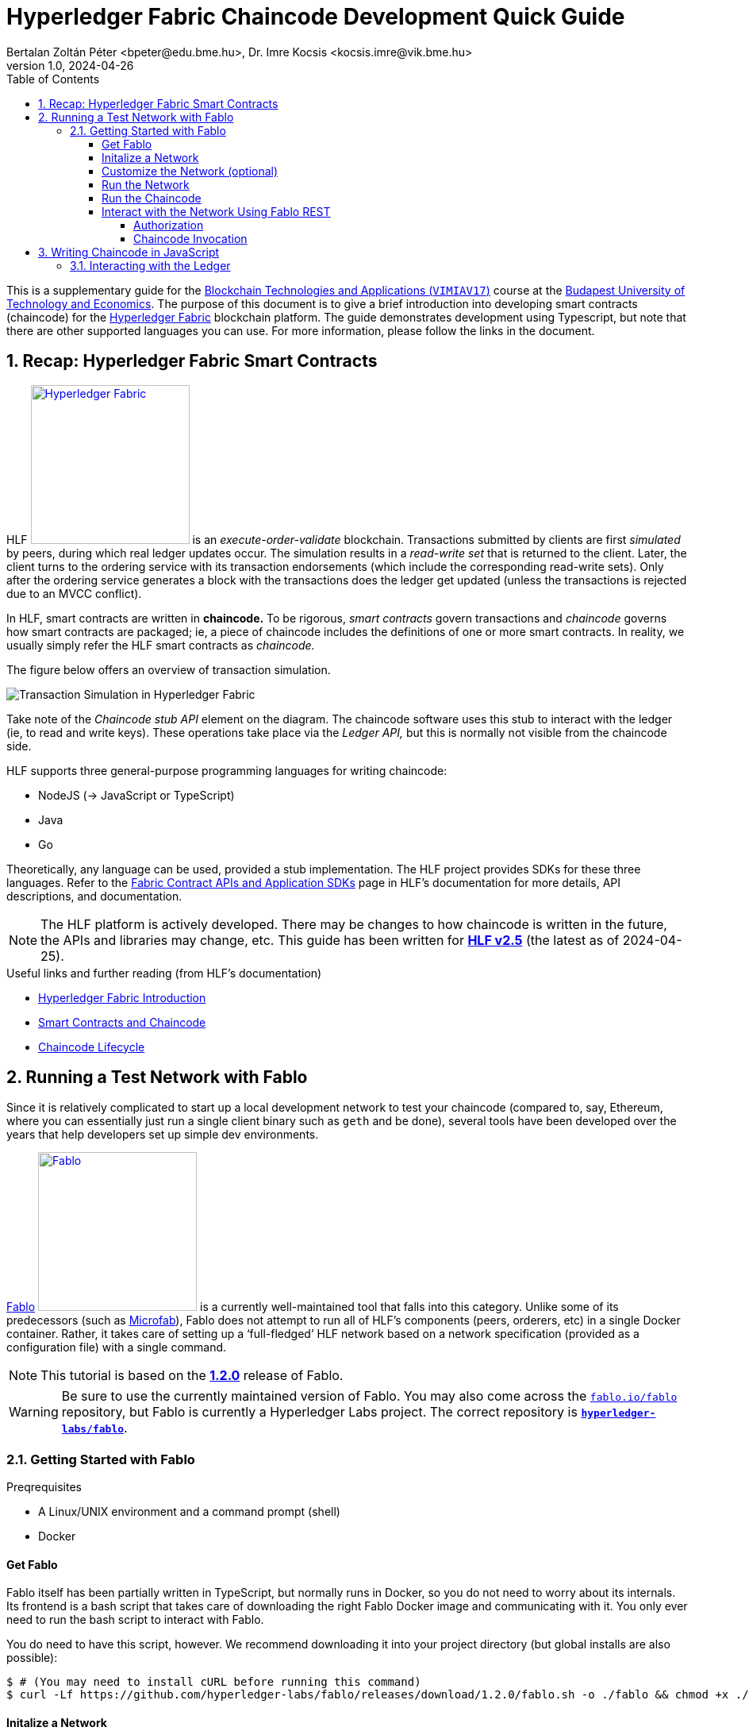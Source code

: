 = Hyperledger Fabric Chaincode Development Quick Guide
Bertalan Zoltán Péter <bpeter@edu.bme.hu>, Dr. Imre Kocsis <kocsis.imre@vik.bme.hu>
v1.0, 2024-04-26
:experimental:
:icons: font
:source-highlighter: rouge
:imagesdir: img/
:toc: left
:toclevels: 5
:sectnums:
:sectnumlevels: 2
:tabs-sync-option:
:url-fabric-docs: https://hyperledger-fabric.readthedocs.io/en/release-2.5
:url-fablo: https://github.com/hyperledger-labs/fablo
:url-fablo-rest: https://github.com/fablo-io/fablo-rest
:url-insomnia: https://insomnia.rest/
:url-insomnia-docs: https://docs.insomnia.rest/insomnia
:url-npmjs-package: https://www.npmjs.com/package
:url-js-api: https://hyperledger.github.io/fabric-chaincode-node/main/api

This is a supplementary guide for the https://www.mit.bme.hu/oktatas/targyak/vimiav17[Blockchain Technologies and Applications (`VIMIAV17`)] course at the http://www.bme.hu/?language=en[Budapest University of Technology and Economics].
The purpose of this document is to give a brief introduction into developing smart contracts (chaincode) for the {url-fabric-docs}/index.html[Hyperledger Fabric] blockchain platform.
The guide demonstrates development using Typescript, but note that there are other supported languages you can use.
For more information, please follow the links in the document.


== Recap: Hyperledger Fabric Smart Contracts

HLF image:logo-hlf.svg[Hyperledger Fabric,200,float="right",link={url-fabric-docs}] is an _execute-order-validate_ blockchain.
Transactions submitted by clients are first _simulated_ by peers, during which real ledger updates occur.
The simulation results in a _read-write set_ that is returned to the client.
Later, the client turns to the ordering service with its transaction endorsements (which include the corresponding read-write sets).
Only after the ordering service generates a block with the transactions does the ledger get updated (unless the transactions is rejected due to an MVCC conflict).

In HLF, smart contracts are written in **chaincode.**
To be rigorous, _smart contracts_ govern transactions and _chaincode_ governs how smart contracts are packaged; ie, a piece of chaincode includes the definitions of one or more smart contracts.
In reality, we usually simply refer the HLF smart contracts as _chaincode._

The figure below offers an overview of transaction simulation.

image::transaction_simulation.png[Transaction Simulation in Hyperledger Fabric]

Take note of the _Chaincode stub API_ element on the diagram.
The chaincode software uses this stub to interact with the ledger (ie, to read and write keys).
These operations take place via the _Ledger API,_ but this is normally not visible from the chaincode side.

HLF supports three general-purpose programming languages for writing chaincode:

* NodeJS (→ JavaScript or TypeScript)
* Java
* Go

Theoretically, any language can be used, provided a stub implementation.
The HLF project provides SDKs for these three languages.
Refer to the {url-fabric-docs}/sdk_chaincode.html[Fabric Contract APIs and Application SDKs] page in HLF’s documentation for more details, API descriptions, and documentation.

NOTE: The HLF platform is actively developed.
There may be changes to how chaincode is written in the future, the APIs and libraries may change, etc.
This guide has been written for {url-fabric-docs}[**HLF v2.5**] (the latest as of 2024-04-25).

.Useful links and further reading (from HLF’s documentation)
* {url-fabric-docs}/blockchain.html[Hyperledger Fabric Introduction]
* {url-fabric-docs}/smartcontract/smartcontract.html[Smart Contracts and Chaincode]
* {url-fabric-docs}/chaincode_lifecycle.html[Chaincode Lifecycle]


== Running a Test Network with Fablo

Since it is relatively complicated to start up a local development network to test your chaincode (compared to, say, Ethereum, where you can essentially just run a single client binary such as `geth` and be done), several tools have been developed over the years that help developers set up simple dev environments.

{url-fablo}[Fablo] image:logo-fablo.svg[Fablo,200,float="right",link={url-fablo}] is a currently well-maintained tool that falls into this category.
Unlike some of its predecessors (such as https://github.com/hyperledger-labs/microfab[Microfab]), Fablo does not attempt to run all of HLF’s components (peers, orderers, etc) in a single Docker container.
Rather, it takes care of setting up a ‘full-fledged’ HLF network based on a network specification (provided as a configuration file) with a single command.

NOTE: This tutorial is based on the https://github.com/hyperledger-labs/fablo/releases/tag/1.2.0[**1.2.0**] release of Fablo.

WARNING: Be sure to use the currently maintained version of Fablo.
You may also come across the https://github.com/fablo-io/fablo[`fablo.io/fablo`] repository, but Fablo is currently a Hyperledger Labs project.
The correct repository is {url-fablo}[**`hyperledger-labs/fablo`**].

=== Getting Started with Fablo

.Preqrequisites
* A Linux/UNIX environment and a command prompt (shell)
* Docker

==== Get Fablo

Fablo itself has been partially written in TypeScript, but normally runs in Docker, so you do not need to worry about its internals.
Its frontend is a bash script that takes care of downloading the right Fablo Docker image and communicating with it.
You only ever need to run the bash script to interact with Fablo.

You do need to have this script, however.
We recommend downloading it into your project directory (but global installs are also possible):

[,console]
----
$ # (You may need to install cURL before running this command)
$ curl -Lf https://github.com/hyperledger-labs/fablo/releases/download/1.2.0/fablo.sh -o ./fablo && chmod +x ./fablo
----

==== Initalize a Network

You can now initialize a new Fablo network:

[,console]
----
$ ./fablo init node rest

┌──────      .─.       ┌─────.    ╷           .────.
│           /   \      │      │   │         ╱        ╲
├─────     /     \     ├─────:    │        │          │
│         /───────\    │      │   │         ╲        ╱
╵        /         \   └─────'    └──────     '────'                      v1.2.0
┌┄┄┄┄┄┄┄┄┄┄┄┄┄┄┄┄┄┄┄┄┄┄┄┄┄┄┄┄┄┄┄┄┄┄┄┄┄┄┄┄┄┄┄┄┄┄┄┄┄┄┄┄┄┄┄┄┄┄┄┄┄┄┄┄┄┄┄┄┄┄┄┄┄┄┄┄┄┄┐
│ https://fablo.io | created at SoftwareMill | backed by Hyperledger Foundation│
└┄┄┄┄┄┄┄┄┄┄┄┄┄┄┄┄┄┄┄┄┄┄┄┄┄┄┄┄┄┄┄┄┄┄┄┄┄┄┄┄┄┄┄┄┄┄┄┄┄┄┄┄┄┄┄┄┄┄┄┄┄┄┄┄┄┄┄┄┄┄┄┄┄┄┄┄┄┄┘
Creating sample Node.js chaincode
   create chaincodes/chaincode-kv-node/index.js
   create chaincodes/chaincode-kv-node/package-lock.json
   create chaincodes/chaincode-kv-node/package.json
   create chaincodes/chaincode-kv-node/.nvmrc
   create fablo-config.json


===========================================================
Sample config file created! :)
You can start your network with 'fablo up' command
===========================================================
----

This `init` command primarily generates a `fablo-config.json` file – this is the network specification.

.`node` and `rest` are optional parameters
`node`:: asks Fablo to also create an initial NodeJS chaincode sample (which appears under `chaincodes/chaincode-kv-node/`);
`rest`:: instructs Fablo to enable its REST API endpoint in the network configuration – more on this later.

There is also the `dev` parameter that enables {url-fabric-docs}/peer-chaincode-devmode.html[development mode] on the network peers.


==== Customize the Network (optional)

Open `fablo-config.json` in an editor.

.Some comments
* You can enable {url-fabric-docs}/peer-chaincode-devmode.html[development mode] by setting `peerDevMode` to `true` in the `global` section.
* By default, you get a single organization `Org1` and an ordering organization `Orderer`.
* By default, `Org1` has two peers.
You may want to change this to only one for simplicity.
* Fablo’s REST API component can be enabled on an organization-level by setting `fabloRest` to `true` (under `tools`).
* By default, there is a single channel with the two peers.
If you change ``Org1``’s peer count to one, do not forget to also remove `peer1` from the channel.
* If you have passed the `node` option to the `init` command, the file should also contain a chaincode definition for the sample chaincode.

WARNING: In the latest version of Fablo (1.2.0), the `dev` option does not always seem to take effect.
Make sure to check in `fablo-config.json` whether `peerDevMode` has been set to `true`.
You should adjust this manually if needed.


==== Run the Network

To spin up the test network, simply execute

[,console]
----
$ ./fablo up
----

This may take a few moments as Fablo will prepare cryptographic material (ie, certificates) and configuration files, download the Docker images for the HLF binaries (for the peers and orderers), bootstrap the network, set up a channel, and install all chaincode defined in the spec.

If everything goes well, you should have a number of Docker containers running and a new `fablo-target/` directory.

[,console]
----
$ docker ps
IMAGE                            NAMES                                 PORTS
hyperledger/fabric-peer:2.5      peer0.org1.example.com                0.0.0.0:7041->7041/tcp, 7051/tcp, 0.0.0.0:8541->7050/tcp, 0.0.0.0:8041->9440/tcp
hyperledger/fabric-tools:2.5     cli.orderer.example.com
hyperledger/fabric-tools:2.5     cli.org1.example.com
hyperledger/fabric-ca:1.5.5      ca.org1.example.com                   0.0.0.0:7040->7054/tcp
hyperledger/fabric-orderer:2.5   orderer0.group1.orderer.example.com   0.0.0.0:7030->7030/tcp, 7050/tcp, 0.0.0.0:8030->9440/tcp
softwaremill/fablo-rest:0.1.0    fablo-rest.org1.example.com           0.0.0.0:8801->8000/tcp
hyperledger/fabric-ca:1.5.5      ca.orderer.example.com                0.0.0.0:7020->7054/tcp

$ ls -l ./ fablo-target/
./:
total 16
drwxrwxrwx 1 user user 4096 Apr 25 14:13 chaincodes
-rwxrwxrwx 1 user user 9462 Apr 25 14:12 fablo
-rwxrwxrwx 1 user user 1058 Apr 25 14:29 fablo-config.json
drwxrwxrwx 1 user user 4096 Apr 25 14:29 fablo-target

fablo-target/:
total 4
drwxrwxrwx 1 user user 4096 Apr 25 14:30 fabric-config
drwxrwxrwx 1 user user 4096 Apr 25 14:30 fabric-docker
-rwxrwxrwx 1 user user 1792 Apr 25 14:29 fabric-docker.sh
drwxrwxrwx 1 user user 4096 Apr 25 14:30 hooks
----

****
The `fablo-target/` directory contains everything needed for this network instance.
If you just wanted to generate a network once and then only run it, you could just deploy the contents of this directory.
This is not normally the use case for testing; rather, we want a ‘throwaway’ network that can be regenarated at any time.
****

WARNING: Usually, you would only use `fablo up` the very first time you spin up the network.
Later, you can use `fablo stop` and `fablo start` to stop and start the containers respectively (retaining configuration).
If you wish to scrap the network and start from scratch, you can use `fablo recreate`.
`fablo up` will not work if there is already a `fablo-target/` directory generated.

==== Run the Chaincode

If you have opted to use {url-fabric-docs}/peer-chaincode-devmode.html[development mode], you are responsible for running the chaincode (otherwise, the peer would control the lifecycle of the chaincode).
This is actually usefule, since you will be able to hot-reload the chaincode after any changes.
We recommend developing your chaincode in dev mode.

To run the NodeJS chaincode generated by `fablo init`, navigate to the `chaincode-kv-node/` directory and use a Node package manager (such as https://www.npmjs.com/[`npm`] or https://pnpm.io/[`pnpm`]) to install the dependencies and run the chaincode:

[,console]
----
$ pnpm install

$ pnpm run start:watch

> chaincode-kv-node@0.2.0 start:watch chaincodes/chaincode-kv-node
> nodemon --exec "npm run start:dev"

[nodemon] 2.0.22
[nodemon] to restart at any time, enter `rs`
[nodemon] watching path(s): *.*
[nodemon] watching extensions: js,mjs,json
[nodemon] starting `npm run start:dev`

> chaincode-kv-node@0.2.0 start:dev
> fabric-chaincode-node start --peer.address "127.0.0.1:8541" --chaincode-id-name "chaincode1:0.0.1" --tls.enabled false

2024-04-25T14:45:22.251Z info [c-api:contracts-spi/bootstrap.js]
      No metadata file supplied in contract, introspection will generate all the data
2024-04-25T14:45:22.326Z info [c-api:lib/handler.js]
      Creating new Chaincode Support Client for peer comminications
2024-04-25T14:45:22.331Z info [c-api:lib/chaincode.js]
      Registering with peer 127.0.0.1:8541 as chaincode "chaincode1:0.0.1"
2024-04-25T14:45:22.336Z info [c-api:fabric-shim/cli]
      Bootstrap process completed
2024-04-25T14:45:22.390Z info [c-api:lib/handler.js]
      Successfully registered with peer node. State transferred to "established"
2024-04-25T14:45:22.391Z info [c-api:lib/handler.js]
      Successfully established communication with peer node. State transferred to "ready"
----

NOTE: In the default `package.json` generated by `fablo init`, there is a ‘simple’ `start` script as well as a `start:watch` command.
The latter is preferable as it will use `nodemon` to restart the server every time you change something in the JavaScript code.

==== Interact with the Network Using Fablo REST

{url-fablo-rest}[Fablo REST] is a complementing project to Fablo that provides a simple REST API for the network.
Using Fablo REST, you can use HTTP requests for common operations instead of having to invoke Fabric’s binaries with the right parameters.

If you have supplied the `rest` option during `fablo init` (or have manually set `tools.fabloRest` to `true` in `fablo-config.json`), you should have a container running the `softwaremill/fablo-rest` Docker image for every organization where Fablo REST was enabled.
You will need to check what port has been mapped for this container.
In the example output above, Fablo REST can be reached on the **8801** TCP port.

Pick your HTTP client.
The most basic approach is to simply use cURL on the command line.
Note, however, that cURL requests can get quite verbose and you may need to do a lot of string escaping when passing JSON bodies.
A more friendly CLI option is https://httpie.io/[HTTPie].
If you prefer GUIs, you can use https://www.postman.com/[Postman] or {url-insomnia}[Insomnia].
In this guide, we provide command line examples, but there is also a short guide to using Insomnia <<insomnia,later>>.

Fablo REST defines a number of endpoints, but this guide only covers those used to invoke chaincode.
Refer to {url-fablo-rest}[Fablo REST’s README] for information regarding the other endpoints.

.Using the Insomnia HTTP Client (click to open)
[%collapsible,#insomnia]
========
{url-insomnia}[Insomnia] image:logo-insomnia.svg[Insomnia,75,float="right",link={url-insomnia}] is a cross-platform graphical HTTP client (among others).
Install Insomnia based on {url-insomnia-docs}/install[its documentation].

[TIP]
====
We highly recommend also installing the https://insomnia.rest/plugins/insomnia-plugin-global-headers[Global Headers] plugin.
You can install it from within Insomnia itself by opening menu:Application[Preferences] and searching for it in the btn:[Plugins] tab (the package name is `insomnia-plugin-global-headers`).

This plugin facilitates setting up global HTTP header values that are automatically added to each request in a given context.
This is very useful when using Fablo as you will have to pass `Authorization` headers to every meaningful request as described in <<auth>>.
====

Create a new project of type _Request collection._
Then proceed to configure the environment variables.
This is optional, but can greatly improve efficiency when using the client.

.Setting up the Environment
--
To edit the environment, click on the gear icon:gear[] icon.

The environment is a simple JSON file – each key-value pair is a variable.

If you use the Global Headers plugin, you can use a special `GLOBAL_HEADERS` key where the value is a nested key-value map of header names and values.
You will be able to configure the authorization token required by Fablo here (→ <<auth>>), but first we have to add the corresponding request to the collection.

You can also set variables for the host name and port where Fablo REST listens.
Here is an example configuration (do not worry about the `GLOBAL_HEADERS` part too much just yet):

[,json]
----
{
  "host": "localhost",
  "port": "8801",
  "schema": "http",
  "base_url": "{{ _.schema }}://{{ _.host }}:{{ _.port }}",
  "channel_id": "channel1",
  "chaincode_id": "asset-transfer",
  "admin_user": "admin",
  "admin_pass": "adminpw",
  "enroll_endpoint": "{{ _.base_url }}/user/enroll",
  "invoke_endpoint": "{{ _.base_url }}/invoke/{{ _.channel_id }}/{{ _.chaincode_id }}",
  "query_endpoint": "{{ _.base_url }}/query/{{ _.channel_id }}/{{ _.chaincode_id }}",
  "GLOBAL_HEADERS": {
    "Authorization": "Bearer {% response 'body', 'req_70848386e1a8471c83c1450478f31f28', 'b64::JC50b2tlbg==::46b', 'when-expired', 60 %}"
  }
}
----

Note that variable values can refer to other variables using https://mozilla.github.io/nunjucks/[Nunjucks] templating.
You will be able to use the same templating in the definitions of your requests.

TIP: It is useful to know that you can also create _Sub Environments._
This allows you to override some values (or add some additional specific ones) to be used in certain contexts.
--

.Adding Requests
--
Just click on the plus icon:circle-plus[] icon and select _HTTP Request._
You can now edit the request’s parameters in the other pane.

First, select the HTTP method.
We will begin with adding a request to the `/user/enroll` endpoint (see <<auth>>), which has to be a `GET`.

Then, specify the endpoint.
Normally, you would have to type the entire URL here, but using environment variables, you can just reference: `{{ enroll_endpoint }}`.

TIP: Try kbd:[Ctrl+Space] when in the URL bar ☺

Select menu:Body[JSON] and simply fill in the request body.
For the enroll request, you would need the following:

[,json]
----
{ "id": "admin", "secret": "adminpw" }
----

TIP: Do not worry about formatting, Insomnia can prettify your JSON for you!

Note the _Auth_ and _Headers_ tabs as well.
If you do not use `GLOBAL_HEADERS`, you would be able to specify a `Bearer` token by selecting menu:Auth[Bearer Token] (the _PREFIX_ value can stay empty).
When using `GLOBAL_HEADERS`, there is no need to set this up for each request.
Anyway, no authorization is needed for the `/user/enroll` endpoint.

Try submitting the request using the btn:[Send] button.
Examine the output pane.

You should also name your request to something more descriptive than _New Request._
--

.Setting Up a Dynamic Global Header
--
Now that you have configured the request that can give you a token, you can configure a dynamically handled global header that will always contain a valid token.
Go back to the environment configuration and add the `GLOBAL_HEADERS` structure if you have not done so already.

Once you type `"Authorization": "Bearer`, you can just use auto-complete (kbd:[Ctrl+Space]) to find the **function** that will dynamically set the token value.
Start typing `response` and select `Response => Body Attribute` from the list.
Then, simply click on the highlighted block that appears and you will be able to edit the function graphically.
You can select the enroll request you just created.
To extract the token, simply set the filter to `$.token` (a https://jsonpath.com/[JSONPath] expression).
We recommend setting the _Trigger Behavior_ value to _When Expired_ with a max age of 60 seconds.
--

.Adding other requests
--
Once the global header has been set up, you can quickly create requests to invoke the chaincode without worrying about anything else other than the METHOD/URL (will always be `POST` and `/invoke/<channel-id>/<chaincode-id>` or `/query/<channel-id>/<chaincode-id>`) and the request body.

To learn more about Insomnia, visit the {url-insomnia-docs}[docs].
--
========

[#auth]
===== Authorization

You first have to **enroll** with a user and get a _Bearer_ token that will have to be passed along with the HTTP requests to invoke chaincode.

IMPORTANT: The default admin user has the credentials `admin` / `adminpw` (_id_ / _secret_).
You may simply use this user for testing.

[tabs]
======
curl::
[,console]
----
$ curl -d '{"id": "admin", "secret": "adminpw"}' localhost:8801/user/enroll
{"token":"5abe5720-0308-11ef-801e-53f4aa9e6bd1-admin"}
----

httpie::
[,console]
----
$ http -b localhost:8801/user/enroll id=admin secret=adminpw
{ "token": "5abe5720-0308-11ef-801e-53f4aa9e6bd1-admin" }
----
======

The value of `token` will have to be given to the chaincode invocation request in an `Authorization` HTTP header (like `Authorization: Bearer 5abe5720-0308-11ef-801e-53f4aa9e6bd1-admin`).

If working on the command line, you can shorten the necessary commands by saving the token value to a variable.
You have to install https://jqlang.github.io/jq/[jq] for this to work.

[,console]
----
$ token=$(curl -sd '{"id": "admin", "secret": "adminpw"}' localhost:8801/user/enroll | jq -r .token)
----

Later, you can just use `$token` to get the token’s value.

===== Chaincode Invocation

The invocation endpoint is `/invoke/<channel-id>/<chaincode-id>`.
There is also the `/query/<channel-id>/<chaincode-id>` endpoint for identical requests but for read-only transactions.
`<channel-id>` must match the channel name defined in your `fablo-config.json`.
Similarly, `<chaincode-id>` must match the name set for the chaincode.
In the default configuration generated by `fablo init`, the `channel-id` is `my-channel1` and the `chaincode-id` is `chaincode1`.

The transaction to invoke and its arguments are passed in the request body with the following format:

[,json]
----
{
  "method": "nameOfTheTransaction",
  "args": ["arg1", "arg2", "arg3"]
}
----

Optionally, you can also set `"transient": {"key": "value", ...}` if you wish to pass {url-fabric-docs}/private-data/private-data.html[transient or private data].

IMPORTANT: All arguments must be strings.
You parse other data types in the chaincode.

Do not forget that an `Authorization` header is needed for these requests; refer to <<auth>> for more information.

.Example Chaincode Invocation
[tabs]
======
curl::
[,console]
----
$ token="$(curl -sd '{"id": "admin", "secret": "adminpw"}' localhost:8801/user/enroll | jq -r .token)"

$ curl -H "Authorization: Bearer $token" -d '{"method": "put", "args": ["testkey", "testvalue"]}' localhost:8801/invoke/my-channel1/chaincode1
{"response":{"success":"OK"}}

$ curl -H "Authorization: Bearer $token" -d '{"method": "get", "args": ["testkey"]}' localhost:8801/invoke/my-channel1/chaincode1
{"response":{"success":"testvalue"}}
----

httpie::
[,console]
----
$ token=$(http -b localhost:8801/user/enroll id=admin secret=adminpw | jq -r .token)

$ http -b -A bearer -a "$token" localhost:8801/invoke/my-channel1/chaincode1 method=put args:='["testkey", "testvalue"]'
{ "response": { "success": "OK" } }

$ http -b -A bearer -a "$token" localhost:8801/invoke/my-channel1/chaincode1 method=get args:='["testkey"]'
{ "response": { "success": "testvalue" } }
----
======


== Writing Chaincode in JavaScript

This minimal guide will only cover the basics.
You can take inspiration from the `chaincode-kv-node` example generated by `fablo-init`.

You will need to add some dependencies to your NodeJS package (`pnpm add`):

.Dependencies
* {url-npmjs-package}/fabric-contract-api[`fabric-contract-api`]
* {url-npmjs-package}/fabric-shim[`fabric-shim`]

These dependencies provide the `Contract` class you will need to extend and the API using which you can interact with the ledger from your logic.
Furthermore, they include the `fabric-chaincode-node` command used to run the chaincode (by you or the peer).

The `start` script should be `fabric-chaincode-node-start`.
If you want to use dev mode (and you should), you should also have a `start:dev` script.
A more complete `package.json` example can be seen below.

[,json]
----
{
  "name": "chaincode-kv-node",
  "version": "0.2.0",
  "main": "index.js",
  "scripts": {
    "start": "fabric-chaincode-node start",
    "start:dev": "fabric-chaincode-node start --peer.address \"127.0.0.1:8541\" --chaincode-id-name \"chaincode1:0.0.1\" --tls.enabled false",
    "start:watch": "nodemon --exec \"npm run start:dev\"",
    "build": "echo \"No need to build the chaincode\"",
  },
  "author": "SoftwareMill",
  "dependencies": {
    "fabric-contract-api": "^2.4.2",
    "fabric-shim": "^2.4.2"
  },
  "devDependencies": {
    "nodemon": "^2.0.18"
  }
}
----

You can begin with the following skeleton in `index.js`:

[,javascript]
----
const { Contract } = require('fabric-contract-api')

class MyContract extends Contract {

  async helloWorld(ctx, name) {
    return { hello: name }
  }
}
----

=== Interacting with the Ledger

Every function of the `Contract` class receives a `ctx` object (the {url-js-api}/fabric.contract.api.Context[`Context`]).
Through the context you can access `stub` (type {url-js-api}/fabric-shim.ChaincodeStub[`ChaincodeStub`]) and `clientIdentity` (type {url-js-api}/fabric-shim.ClientIdentity[`ClientIdentity`]).

Ledger interactions are possible through the `stub`.
The main two functions are

* `stub.getState(key)`
* `stub.putState(key, value)`

Refer to {url-js-api}/fabric-shim.ChaincodeStub[the documentation] for more details and other functions (such as `stub.getStateByRange` to query multiple keys at once).

NOTE: The result of `getState` is a byte array.
You should check it for being `null` or of length zero; these indicate that the key does not exist in the ledger.
In simple cases, you can deserialize the `getState` result using `toString()`.
When you persist keys using `putState`, you can use `Buffer.from(<value>)`.
